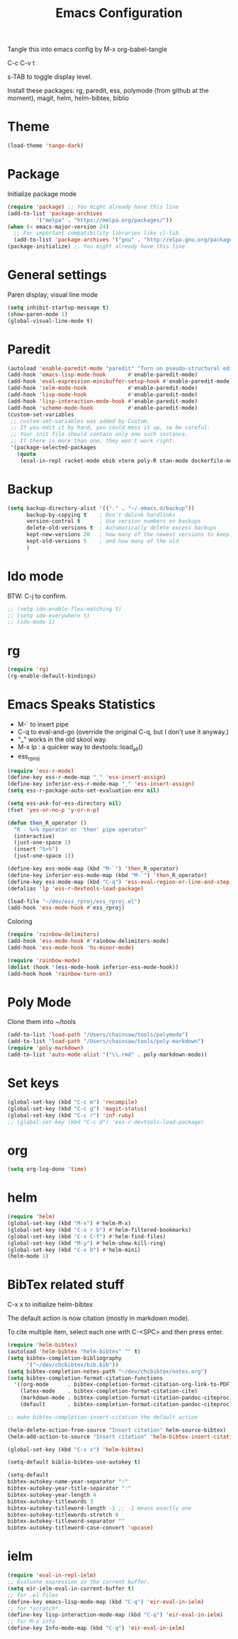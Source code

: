 #+TITLE: Emacs Configuration
#+PROPERTY: header-args :tangle emacs

Tangle this into emacs config by M-x org-babel-tangle

C-c C-v t

s-TAB to toggle display level.

Install these packages: rg, paredit, ess, polymode (from github at the moment), magit, helm, helm-bibtex, biblio

* Theme
#+BEGIN_SRC emacs-lisp
(load-theme 'tango-dark)
#+END_SRC

* Package

Initialize package mode

#+BEGIN_SRC emacs-lisp
(require 'package) ;; You might already have this line
(add-to-list 'package-archives
	     '("melpa" . "https://melpa.org/packages/"))
(when (< emacs-major-version 24)
  ;; For important compatibility libraries like cl-lib
  (add-to-list 'package-archives '("gnu" . "http://elpa.gnu.org/packages/")))
(package-initialize) ;; You might already have this line
#+END_SRC

* General settings

Paren display; visual line mode

#+BEGIN_SRC emacs-lisp
(setq inhibit-startup-message t)
(show-paren-mode 1)
(global-visual-line-mode t)
#+END_SRC

* Paredit

#+BEGIN_SRC emacs-lisp
(autoload 'enable-paredit-mode "paredit" "Turn on pseudo-structural editing of Lisp code." t)
(add-hook 'emacs-lisp-mode-hook       #'enable-paredit-mode)
(add-hook 'eval-expression-minibuffer-setup-hook #'enable-paredit-mode)
(add-hook 'ielm-mode-hook             #'enable-paredit-mode)
(add-hook 'lisp-mode-hook             #'enable-paredit-mode)
(add-hook 'lisp-interaction-mode-hook #'enable-paredit-mode)
(add-hook 'scheme-mode-hook           #'enable-paredit-mode)
(custom-set-variables
 ;; custom-set-variables was added by Custom.
 ;; If you edit it by hand, you could mess it up, so be careful.
 ;; Your init file should contain only one such instance.
 ;; If there is more than one, they won't work right.
 '(package-selected-packages
   (quote
    (eval-in-repl racket-mode ebib vterm poly-R stan-mode dockerfile-mode docker rg polymode paredit markdown-mode magit inf-ruby flymake-ruby cider))))
#+END_SRC

* Backup
#+BEGIN_SRC emacs-lisp
(setq backup-directory-alist '(("." . "~/.emacs.d/backup"))
      backup-by-copying t    ; Don't delink hardlinks
      version-control t      ; Use version numbers on backups
      delete-old-versions t  ; Automatically delete excess backups
      kept-new-versions 20   ; how many of the newest versions to keep
      kept-old-versions 5    ; and how many of the old
      )
#+END_SRC

* Ido mode

BTW: C-j to confirm.

#+BEGIN_SRC emacs-lisp
;; (setq ido-enable-flex-matching t)
;; (setq ido-everywhere t)
;; (ido-mode 1)
#+END_SRC

* rg

#+BEGIN_SRC emacs-lisp
(require 'rg)
(rg-enable-default-bindings)
#+END_SRC

* Emacs Speaks Statistics

- M-` to insert pipe
- C-q to eval-and-go (override the original C-q, but I don't use it anyway.)
- "_" works in the old skool way.
- M-x lp : a quicker way to devtools::load_all()
- ess_rproj

#+BEGIN_SRC emacs-lisp
(require 'ess-r-mode)
(define-key ess-r-mode-map "_" 'ess-insert-assign)
(define-key inferior-ess-r-mode-map "_" 'ess-insert-assign)
(setq ess-r-package-auto-set-evaluation-env nil)

(setq ess-ask-for-ess-directory nil)
(fset 'yes-or-no-p 'y-or-n-p)

(defun then_R_operator ()
  "R - %>% operator or 'then' pipe operator"
  (interactive)
  (just-one-space 1)
  (insert "%>%")
  (just-one-space 1))
  
(define-key ess-mode-map (kbd "M-`") 'then_R_operator)
(define-key inferior-ess-mode-map (kbd "M-`") 'then_R_operator)
(define-key ess-mode-map (kbd "C-q") 'ess-eval-region-or-line-and-step)
(defalias 'lp 'ess-r-devtools-load-package)

(load-file "~/dev/ess_rproj/ess_rproj.el")
(add-hook 'ess-mode-hook #'ess_rproj)
#+END_SRC

Coloring

#+BEGIN_SRC emacs-lisp
(require 'rainbow-delimiters)
(add-hook 'ess-mode-hook #'rainbow-delimiters-mode)
(add-hook 'ess-mode-hook 'hs-minor-mode)

(require 'rainbow-mode)
(dolist (hook '(ess-mode-hook inferior-ess-mode-hook))
(add-hook hook 'rainbow-turn-on))
#+END_SRC

* Poly Mode

Clone them into ~/tools

#+BEGIN_SRC emacs-lisp
(add-to-list 'load-path "/Users/chainsaw/tools/polymode")
(add-to-list 'load-path "/Users/chainsaw/tools/poly-markdown")
(require 'poly-markdown)
(add-to-list 'auto-mode-alist '("\\.rmd" . poly-markdown-mode))
#+END_SRC

* Set keys

#+BEGIN_SRC emacs-lisp
(global-set-key (kbd "C-c m") 'recompile)
(global-set-key (kbd "C-c g") 'magit-status)
(global-set-key (kbd "C-c r") 'inf-ruby)
;; (global-set-key (kbd "C-c d") 'ess-r-devtools-load-package)
#+END_SRC

* org
#+BEGIN_SRC emacs-lisp
(setq org-log-done 'time)
#+END_SRC
* helm

#+BEGIN_SRC emacs-lisp
(require 'helm)
(global-set-key (kbd "M-x") #'helm-M-x)
(global-set-key (kbd "C-x r b") #'helm-filtered-bookmarks)
(global-set-key (kbd "C-x C-f") #'helm-find-files)
(global-set-key (kbd "M-y") #'helm-show-kill-ring)
(global-set-key (kbd "C-x b") #'helm-mini)
(helm-mode 1)
#+END_SRC
* BibTex related stuff

C-x x to initialize helm-bibtex

The default action is now citation (mostly in markdown mode).

To cite multiple item, select each one with C-<SPC> and then press enter.

#+BEGIN_SRC emacs-lisp
(require 'helm-bibtex)
(autoload 'helm-bibtex "helm-bibtex" "" t)
(setq bibtex-completion-bibliography
      '("~/dev/chcbibtex/bib.bib"))
(setq bibtex-completion-notes-path "~/dev/chcbibtex/notes.org")
(setq bibtex-completion-format-citation-functions
  '((org-mode      . bibtex-completion-format-citation-org-link-to-PDF)
    (latex-mode    . bibtex-completion-format-citation-cite)
    (markdown-mode . bibtex-completion-format-citation-pandoc-citeproc)
    (default       . bibtex-completion-format-citation-pandoc-citeproc)))

;; make bibtex-completion-insert-citation the default action

(helm-delete-action-from-source "Insert citation" helm-source-bibtex)
(helm-add-action-to-source "Insert citation" 'helm-bibtex-insert-citation helm-source-bibtex 0)

(global-set-key (kbd "C-x x") 'helm-bibtex)

#+END_SRC

#+BEGIN_SRC emacs-lisp
(setq-default biblio-bibtex-use-autokey t)

(setq-default
bibtex-autokey-name-year-separator ":"
bibtex-autokey-year-title-separator ":"
bibtex-autokey-year-length 4
bibtex-autokey-titlewords 3
bibtex-autokey-titleword-length -1 ;; -1 means exactly one
bibtex-autokey-titlewords-stretch 0
bibtex-autokey-titleword-separator ""
bibtex-autokey-titleword-case-convert 'upcase)
#+END_SRC
* ielm

#+BEGIN_SRC emacs-lisp
(require 'eval-in-repl-ielm)
;; Evaluate expression in the current buffer.
(setq eir-ielm-eval-in-current-buffer t)
;; for .el files
(define-key emacs-lisp-mode-map (kbd "C-q") 'eir-eval-in-ielm)
;; for *scratch*
(define-key lisp-interaction-mode-map (kbd "C-q") 'eir-eval-in-ielm)
;; for M-x info
(define-key Info-mode-map (kbd "C-q") 'eir-eval-in-ielm)
#+END_SRC
